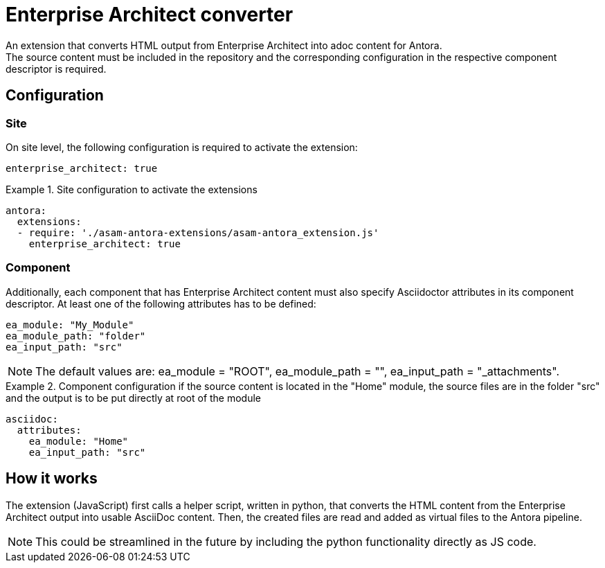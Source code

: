 = Enterprise Architect converter
An extension that converts HTML output from Enterprise Architect into adoc content for Antora.
The source content must be included in the repository and the corresponding configuration in the respective component descriptor is required.

== Configuration
=== Site
On site level, the following configuration is required to activate the extension:

[source, YAML]
----
enterprise_architect: true
----

.Site configuration to activate the extensions
====
[source,YAML]
----
antora:
  extensions:
  - require: './asam-antora-extensions/asam-antora_extension.js'
    enterprise_architect: true
----
====

=== Component
Additionally, each component that has Enterprise Architect content must also specify Asciidoctor attributes in its component descriptor.
At least one of the following attributes has to be defined:

[source, YAML]
----
ea_module: "My_Module"
ea_module_path: "folder"
ea_input_path: "src"
----

NOTE: The default values are: ea_module = "ROOT", ea_module_path = "", ea_input_path = "_attachments".


.Component configuration if the source content is located in the "Home" module, the source files are in the folder "src" and the output is to be put directly at root of the module
====
[source,YAML]
----
asciidoc:
  attributes:
    ea_module: "Home"
    ea_input_path: "src"
----
====

== How it works
The extension (JavaScript) first calls a helper script, written in python, that converts the HTML content from the Enterprise Architect output into usable AsciiDoc content.
Then, the created files are read and added as virtual files to the Antora pipeline.

NOTE: This could be streamlined in the future by including the python functionality directly as JS code.